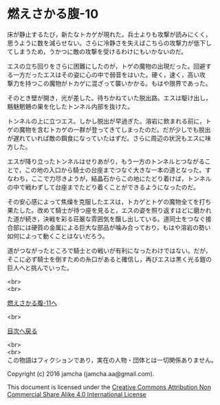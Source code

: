 #+OPTIONS: toc:nil
#+OPTIONS: \n:t

* 燃えさかる腹-10

  床が静止するたび，新たなトカゲが現れた。兵士よりも攻撃が読みにくく，
  思うように数を減らせない。さらに冷静さを失えばこちらの攻撃力が低下し
  てしまうため，うかつに敵の攻撃を受けるわけにもいかないのだ。

  エスの立ち回りをさらに困難にしたのが，トゲの魔物の出現だった。回避す
  る一方だったエスはその姿に心の中で弱音をはいた。硬く，速く，高い攻
  撃力を持つこの魔物がトカゲに混ざって襲いかかる。もはや限界であった。

  そのとき壁が開き，光が差した。待ちかねていた脱出路。エスは駆け出し，
  魑魅魍魎の巣を化したトンネル内部を抜けた。

  トンネルの上に立つエス。しかし脱出が早過ぎた。溶岩に飲まれる前に，ト
  ゲの魔物を含むトカゲの一群が登ってきてしまったのだ。だが少しでも脱出
  が遅れていれば敵の餌食になっていたはずだ。さらに周辺の状況もエスに味
  方した。

  エスが降り立ったトンネルはせりあがり，もう一方のトンネルとつながるこ
  とで，この地の入口から騎士の台座までつなぐ大きな一本の道となった。す
  なわち，ここで力尽きようが，結晶石からこの地にたどり着けば，トンネル
  の中で戦わずして台座までたどり着くことができるようになったのだ。

  その安心感によって焦燥を克服したエスは，トカゲとトゲの魔物全てを打ち
  果たした。改めて騎士が待つ座を見ると，エスの姿を照り返すほどに磨かれ
  た道が続き，決戦を彩る荘厳な雰囲気を醸し出している。道同士をつなぐ接
  合部には硬質の金属による巨大な部品が噛み合っており，もはや溶岩の勢い
  如何によって動くことはないだろう。

  道がつながったところで騎士との戦いが有利になったわけではない。だが，
  そこに必ず騎士を倒すための糸口があると確信し，再びエスは黒く光る鎧の
  巨人へと挑んでいった。

  <br>
  <br>

  [[https://github.com/jamcha-aa/EbonyBlades/blob/master/articles/meltystomach/11.md][燃えさかる腹-11へ]]

  <br>

  [[https://github.com/jamcha-aa/EbonyBlades/blob/master/README.md][目次へ戻る]]

  <br>
  <br>
  この物語はフィクションであり，実在の人物・団体とは一切関係ありません。

  Copyright (c) 2016 jamcha (jamcha.aa@gmail.com).

  This document is licensed under the [[http://creativecommons.org/licenses/by-nc-sa/4.0/deed][Creative Commons Attribution Non Commercial Share Alike 4.0 International License]]

  [[http://creativecommons.org/licenses/by-nc-sa/4.0/deed][file:http://i.creativecommons.org/l/by-nc-sa/3.0/80x15.png]]

